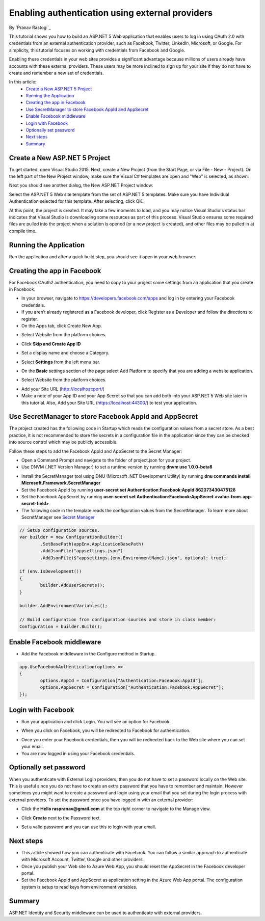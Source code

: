 Enabling authentication using external providers
================================================

By `Pranav Rastogi`_

This tutorial shows you how to build an ASP.NET 5 Web application that enables users to log in using OAuth 2.0  with credentials from an external authentication provider, such as Facebook, Twitter, LinkedIn, Microsoft, or Google. For simplicity, this tutorial focuses on working with credentials from Facebook and Google. 

Enabling these credentials in your web sites provides a significant advantage because millions of users already have accounts with these external providers. These users may be more inclined to sign up for your site if they do not have to create and remember a new set of credentials.


In this article:
	- `Create a New ASP.NET 5 Project`_
	- `Running the Application`_
	- `Creating the app in Facebook`_
	- `Use SecretManager to store Facebook AppId and AppSecret`_
	- `Enable Facebook middleware`_
	- `Login with Facebook`_
	- `Optionally set password`_
	- `Next steps`_
	- `Summary`_

Create a New ASP.NET 5 Project
------------------------------

To get started, open Visual Studio 2015. Next, create a New Project (from the Start Page, or via File - New - Project).  On the left part of the New Project window, make sure the Visual C# templates are open and "Web" is selected, as shown:

.. image:: sociallogins/_static/new-project.png

Next you should see another dialog, the New ASP.NET Project window:
 
.. image:: sociallogins/_static/select-project.png
	
Select the ASP.NET 5 Web site template from the set of ASP.NET 5 templates. Make sure you have Individual Authentication selected for this template. After selecting, click OK.

At this point, the project is created. It may take a few moments to load, and you may notice Visual Studio's status bar indicates that Visual Studio is downloading some resources as part of this process.  Visual Studio ensures some required files are pulled into the project when a solution is opened (or a new project is created), and other files may be pulled in at compile time.


Running the Application
-----------------------

Run the application and after a quick build step, you should see it open in your web browser.

.. image:: sociallogins/_static/first-run.png


Creating the app in Facebook
----------------------------

For Facebook OAuth2 authentication, you need to copy to your project some settings from an application that you create in Facebook.

- In your browser, navigate to https://developers.facebook.com/apps and log in by entering your Facebook credentials.
- If you aren’t already registered as a Facebook developer, click  Register as a Developer and follow the directions to register.
- On the Apps tab, click Create New App.

.. image:: sociallogins/_static/FBApp01.png

- Select Website from the platform choices.

.. image:: sociallogins/_static/FBApp02.png

- Click **Skip and Create App ID**

.. image:: sociallogins/_static/FBApp03.png

- Set a display name and choose a Category.

.. image:: sociallogins/_static/FBApp04.png

- Select **Settings** from the left menu bar.

.. image:: sociallogins/_static/FBApp05.png

- On the **Basic** settings section of the page select Add Platform to specify that you are adding a website application. 

.. image:: sociallogins/_static/FBApp06.png

- Select Website from the platform choices.

.. image:: sociallogins/_static/FBApp07.png

- Add your Site URL (http://localhost:port/)

- Make a note of your App ID and your App Secret so that you can add both into your ASP.NET 5 Web site later in this tutorial. Also, Add your Site URL (https://localhost:44300/) to test your application. 

.. image:: sociallogins/_static/FBApp08.png

Use SecretManager to store Facebook AppId and AppSecret
-----------------------------------------------------------

The project created has the following code in Startup which reads the configuration values from a secret store. As a best practice, it is not recommended to store the secrets in a configuration file in the application since they can be checked into source control which may be publicly accessible.

Follow these steps to add the Facebook AppId and AppSecret to the Secret Manager:

- Open a Command Prompt and navigate to the folder of project.json for your project.

- Use DNVM (.NET Version Manager) to set a runtime version by running **dnvm use 1.0.0-beta8**

.. image:: sociallogins/_static/SM1.PNG

- Install the SecretManager tool using DNU (Microsoft .NET Development Utility) by running **dnu commands install Microsoft.Framework.SecretManager**
- Set the Facebook AppId by running **user-secret set Authentication:Facebook:AppId 862373430475128**
- Set the Facebook AppSecret by running **user-secret set Authentication:Facebook:AppSecret <value-from-app-secret-field>**
- The following code in the template reads the configuration values from the SecretManager. To learn more about SecretManager see `Secret Manager <https://github.com/aspnet/Home/wiki/DNX-Secret-Configuration>`_

.. code-block:: c#

	// Setup configuration sources.
	var builder = new ConfigurationBuilder()
		.SetBasePath(appEnv.ApplicationBasePath)
		.AddJsonFile("appsettings.json")
		.AddJsonFile($"appsettings.{env.EnvironmentName}.json", optional: true);
	
	if (env.IsDevelopment())
	{
		builder.AddUserSecrets();
	}
	
	builder.AddEnvironmentVariables();
	
	// Build configuration from configuration sources and store in class member: 
	Configuration = builder.Build();


Enable Facebook middleware
--------------------------

- Add the Facebook middleware in the Configure method in Startup.

.. code-block:: c#

	app.UseFacebookAuthentication(options =>
	{
		options.AppId = Configuration["Authentication:Facebook:AppId"];
		options.AppSecret = Configuration["Authentication:Facebook:AppSecret"];
	});


Login with Facebook
-------------------

- Run your application and click Login. You will see an option for Facebook.

.. image:: sociallogins/_static/FBLogin1.PNG

- When you click on Facebook, you will be redirected to Facebook for authentication.

.. image:: sociallogins/_static/FBLogin2.PNG

- Once you enter your Facebook credentials, then you will be redirected back to the Web site where you can set your email.

- You are now logged in using your Facebook credentials.

.. image:: sociallogins/_static/FBLogin3.PNG

Optionally set password
-----------------------

When you authenticate with External Login providers, then you do not have to set a password locally on the Web site. This is useful since you do not have to create an extra password that you have to remember and maintain. However sometimes you might want to create a password and login using your email that you set during the login process with external providers.
To set the password once you have logged in with an external provider:

- Click the **Hello raspranav@gmail.com** at the top right corner to navigate to the Manage view.

.. image:: sociallogins/_static/pass1.PNG

- Click **Create** next to the Password text.

.. image:: sociallogins/_static/pass2.PNG

- Set a valid password and you can use this to login with your email.

Next steps
----------
- This article showed how you can authenticate with Facebook. You can follow a similar approach to authenticate with Microsoft Account, Twitter, Google and other providers.
- Once you publish your Web site to Azure Web App, you should reset the AppSecret in the Facebook developer portal. 
- Set the Facebook AppId and AppSecret as application setting in the Azure Web App portal. The configuration system is setup to read keys from environment variables.

Summary
-------

ASP.NET Identity and Security middleware can be used to authenticate with external providers.

